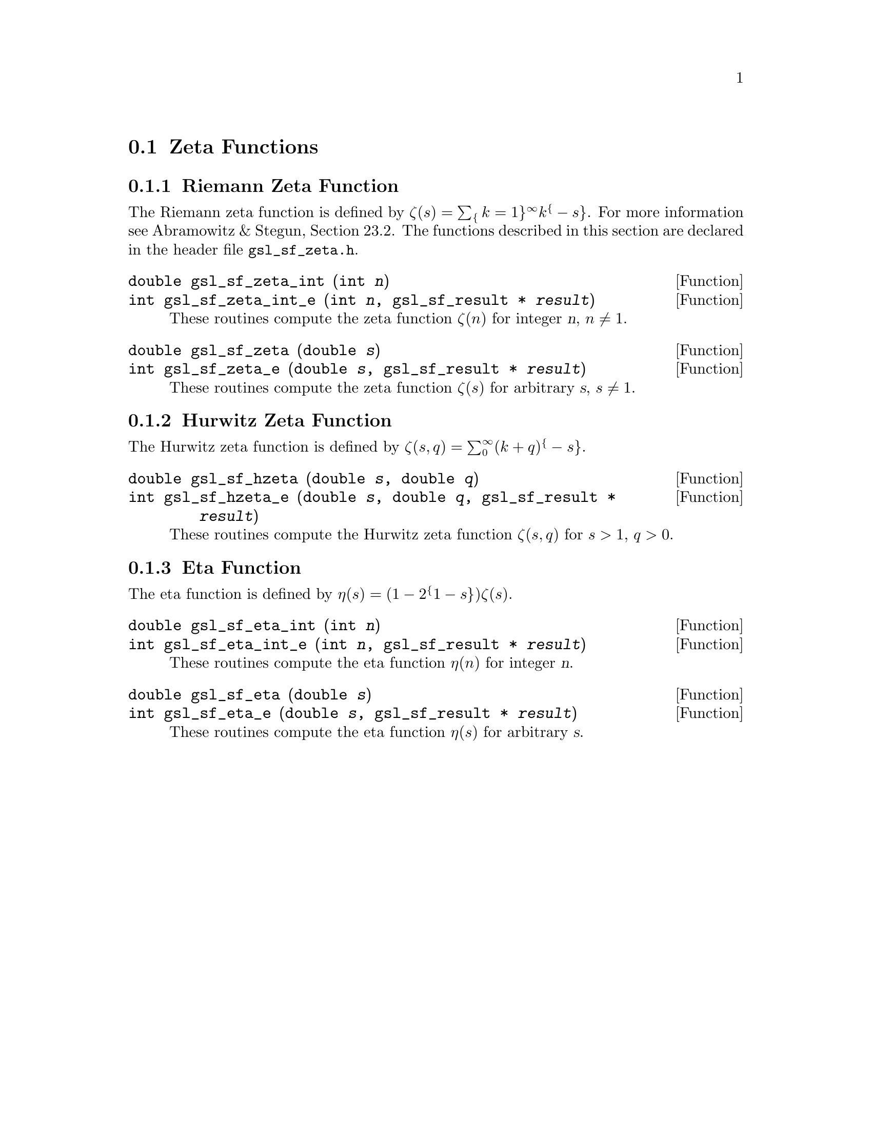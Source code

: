 @comment
@node Zeta Functions
@section Zeta Functions
@cindex Zeta functions

@subsection Riemann Zeta Function

The Riemann zeta function is defined by 
@c{$\zeta(s) = \sum_{k=1}^\infty k^{-s}$}
@math{\zeta(s) = \sum_@{k=1@}^\infty k^@{-s@}}.  For more information
see Abramowitz & Stegun, Section 23.2.  The functions described
in this section are declared in the header file @file{gsl_sf_zeta.h}.

@deftypefun double gsl_sf_zeta_int (int @var{n})
@deftypefunx int gsl_sf_zeta_int_e (int @var{n}, gsl_sf_result * @var{result})
These routines compute the zeta function @math{\zeta(n)} for integer @var{n},
@math{n \ne 1}.
@comment Domain: n integer, n != 1
@comment Exceptional Return Values: GSL_EDOM, GSL_EOVRFLW
@end deftypefun

@deftypefun double gsl_sf_zeta (double @var{s})
@deftypefunx int gsl_sf_zeta_e (double @var{s}, gsl_sf_result * @var{result})
These routines compute the zeta function @math{\zeta(s)} for arbitrary @var{s},
@math{s \ne 1}.
@comment Domain: s != 1.0
@comment Exceptional Return Values: GSL_EDOM, GSL_EOVRFLW
@end deftypefun

@subsection Hurwitz Zeta Function

The Hurwitz zeta function is defined by
@c{$\zeta(s,q) = \sum_0^\infty (k+q)^{-s}$}
@math{\zeta(s,q) = \sum_0^\infty (k+q)^@{-s@}}.

@deftypefun double gsl_sf_hzeta (double @var{s}, double @var{q})
@deftypefunx int gsl_sf_hzeta_e (double @var{s}, double @var{q}, gsl_sf_result * @var{result})
These routines compute the Hurwitz zeta function @math{\zeta(s,q)} for
@math{s > 1}, @math{q > 0}.
@comment Domain: s > 1.0, q > 0.0
@comment Exceptional Return Values: GSL_EDOM, GSL_EUNDRFLW, GSL_EOVRFLW
@end deftypefun


@subsection Eta Function

The eta function is defined by
@c{$\eta(s) = (1-2^{1-s}) \zeta(s)$}
@math{\eta(s) = (1-2^@{1-s@}) \zeta(s)}.

@deftypefun double gsl_sf_eta_int (int @var{n})
@deftypefunx int gsl_sf_eta_int_e (int @var{n}, gsl_sf_result * @var{result})
These routines compute the eta function @math{\eta(n)} for integer @var{n}.
@comment Exceptional Return Values: GSL_EUNDRFLW, GSL_EOVRFLW
@end deftypefun

@deftypefun double gsl_sf_eta (double @var{s})
@deftypefunx int gsl_sf_eta_e (double @var{s}, gsl_sf_result * @var{result})
These routines compute the eta function @math{\eta(s)} for arbitrary @var{s}.
@comment Exceptional Return Values: GSL_EUNDRFLW, GSL_EOVRFLW
@end deftypefun

